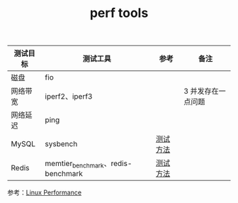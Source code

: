:PROPERTIES:
:ID:       1EA44B38-835A-4FC5-99F5-51DE8594EE37
:END:
#+TITLE: perf tools

|----------+------------------------------------+----------+--------------------|
| 测试目标 | 测试工具                           | 参考     | 备注               |
|----------+------------------------------------+----------+--------------------|
| 磁盘     | fio                                |          |                    |
| 网络带宽 | iperf2、iperf3                     |          | 3 并发存在一点问题 |
| 网络延迟 | ping                               |          |                    |
| MySQL    | sysbench                           | [[https://www.volcengine.com/docs/6313/78477][测试方法]] |                    |
| Redis    | memtier_benchmark、redis-benchmark | [[https://www.volcengine.com/docs/6293/79870][测试方法]] |                    |
|----------+------------------------------------+----------+--------------------|

参考：[[https://www.brendangregg.com/linuxperf.html][Linux Performance]]

